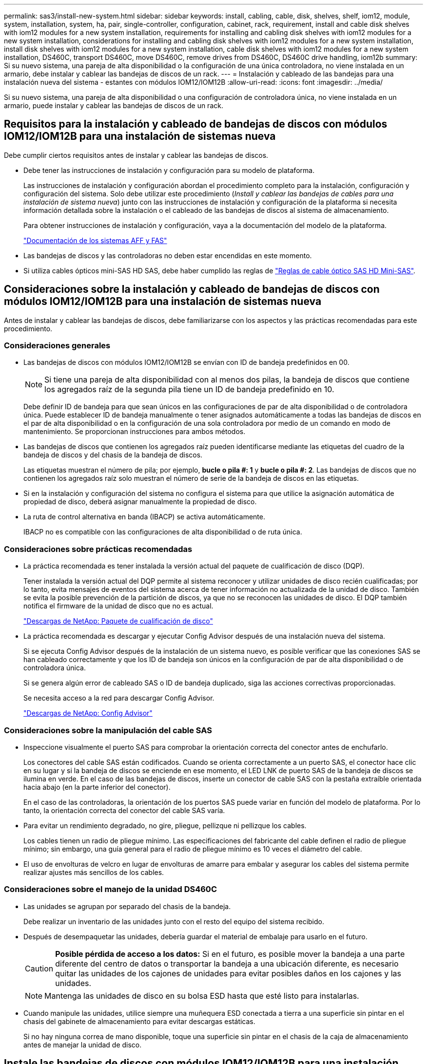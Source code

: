 ---
permalink: sas3/install-new-system.html 
sidebar: sidebar 
keywords: install, cabling, cable, disk, shelves, shelf, iom12, module, system, installation, system, ha, pair, single-controller, configuration, cabinet, rack, requirement, install and cable disk shelves with iom12 modules for a new system installation, requirements for installing and cabling disk shelves with iom12 modules for a new system installation, considerations for installing and cabling disk shelves with iom12 modules for a new system installation, install disk shelves with iom12 modules for a new system installation, cable disk shelves with iom12 modules for a new system installation, DS460C, transport DS460C, move DS460C, remove drives from DS460C, DS460C drive handling, iom12b 
summary: Si su nuevo sistema, una pareja de alta disponibilidad o la configuración de una única controladora, no viene instalada en un armario, debe instalar y cablear las bandejas de discos de un rack. 
---
= Instalación y cableado de las bandejas para una instalación nueva del sistema - estantes con módulos IOM12/IOM12B
:allow-uri-read: 
:icons: font
:imagesdir: ../media/


[role="lead"]
Si su nuevo sistema, una pareja de alta disponibilidad o una configuración de controladora única, no viene instalada en un armario, puede instalar y cablear las bandejas de discos de un rack.



== Requisitos para la instalación y cableado de bandejas de discos con módulos IOM12/IOM12B para una instalación de sistemas nueva

Debe cumplir ciertos requisitos antes de instalar y cablear las bandejas de discos.

* Debe tener las instrucciones de instalación y configuración para su modelo de plataforma.
+
Las instrucciones de instalación y configuración abordan el procedimiento completo para la instalación, configuración y configuración del sistema. Solo debe utilizar este procedimiento (_Install y cablear las bandejas de cables para una instalación de sistema nueva_) junto con las instrucciones de instalación y configuración de la plataforma si necesita información detallada sobre la instalación o el cableado de las bandejas de discos al sistema de almacenamiento.

+
Para obtener instrucciones de instalación y configuración, vaya a la documentación del modelo de la plataforma.

+
link:../index.html["Documentación de los sistemas AFF y FAS"]

* Las bandejas de discos y las controladoras no deben estar encendidas en este momento.
* Si utiliza cables ópticos mini-SAS HD SAS, debe haber cumplido las reglas de link:install-cabling-rules.html#mini-sas-hd-sas-optical-cable-rules["Reglas de cable óptico SAS HD Mini-SAS"].




== Consideraciones sobre la instalación y cableado de bandejas de discos con módulos IOM12/IOM12B para una instalación de sistemas nueva

Antes de instalar y cablear las bandejas de discos, debe familiarizarse con los aspectos y las prácticas recomendadas para este procedimiento.



=== Consideraciones generales

* Las bandejas de discos con módulos IOM12/IOM12B se envían con ID de bandeja predefinidos en 00.
+

NOTE: Si tiene una pareja de alta disponibilidad con al menos dos pilas, la bandeja de discos que contiene los agregados raíz de la segunda pila tiene un ID de bandeja predefinido en 10.

+
Debe definir ID de bandeja para que sean únicos en las configuraciones de par de alta disponibilidad o de controladora única. Puede establecer ID de bandeja manualmente o tener asignados automáticamente a todas las bandejas de discos en el par de alta disponibilidad o en la configuración de una sola controladora por medio de un comando en modo de mantenimiento. Se proporcionan instrucciones para ambos métodos.

* Las bandejas de discos que contienen los agregados raíz pueden identificarse mediante las etiquetas del cuadro de la bandeja de discos y del chasis de la bandeja de discos.
+
Las etiquetas muestran el número de pila; por ejemplo, *bucle o pila #: 1* y *bucle o pila #: 2*. Las bandejas de discos que no contienen los agregados raíz solo muestran el número de serie de la bandeja de discos en las etiquetas.

* Si en la instalación y configuración del sistema no configura el sistema para que utilice la asignación automática de propiedad de disco, deberá asignar manualmente la propiedad de disco.
* La ruta de control alternativa en banda (IBACP) se activa automáticamente.
+
IBACP no es compatible con las configuraciones de alta disponibilidad o de ruta única.





=== Consideraciones sobre prácticas recomendadas

* La práctica recomendada es tener instalada la versión actual del paquete de cualificación de disco (DQP).
+
Tener instalada la versión actual del DQP permite al sistema reconocer y utilizar unidades de disco recién cualificadas; por lo tanto, evita mensajes de eventos del sistema acerca de tener información no actualizada de la unidad de disco. También se evita la posible prevención de la partición de discos, ya que no se reconocen las unidades de disco. El DQP también notifica el firmware de la unidad de disco que no es actual.

+
https://mysupport.netapp.com/site/downloads/firmware/disk-drive-firmware/download/DISKQUAL/ALL/qual_devices.zip["Descargas de NetApp: Paquete de cualificación de disco"^]

* La práctica recomendada es descargar y ejecutar Config Advisor después de una instalación nueva del sistema.
+
Si se ejecuta Config Advisor después de la instalación de un sistema nuevo, es posible verificar que las conexiones SAS se han cableado correctamente y que los ID de bandeja son únicos en la configuración de par de alta disponibilidad o de controladora única.

+
Si se genera algún error de cableado SAS o ID de bandeja duplicado, siga las acciones correctivas proporcionadas.

+
Se necesita acceso a la red para descargar Config Advisor.

+
https://mysupport.netapp.com/site/tools["Descargas de NetApp: Config Advisor"^]





=== Consideraciones sobre la manipulación del cable SAS

* Inspeccione visualmente el puerto SAS para comprobar la orientación correcta del conector antes de enchufarlo.
+
Los conectores del cable SAS están codificados. Cuando se orienta correctamente a un puerto SAS, el conector hace clic en su lugar y si la bandeja de discos se enciende en ese momento, el LED LNK de puerto SAS de la bandeja de discos se ilumina en verde. En el caso de las bandejas de discos, inserte un conector de cable SAS con la pestaña extraíble orientada hacia abajo (en la parte inferior del conector).

+
En el caso de las controladoras, la orientación de los puertos SAS puede variar en función del modelo de plataforma. Por lo tanto, la orientación correcta del conector del cable SAS varía.

* Para evitar un rendimiento degradado, no gire, pliegue, pellizque ni pellizque los cables.
+
Los cables tienen un radio de pliegue mínimo. Las especificaciones del fabricante del cable definen el radio de pliegue mínimo; sin embargo, una guía general para el radio de pliegue mínimo es 10 veces el diámetro del cable.

* El uso de envolturas de velcro en lugar de envolturas de amarre para embalar y asegurar los cables del sistema permite realizar ajustes más sencillos de los cables.




=== Consideraciones sobre el manejo de la unidad DS460C

* Las unidades se agrupan por separado del chasis de la bandeja.
+
Debe realizar un inventario de las unidades junto con el resto del equipo del sistema recibido.

* Después de desempaquetar las unidades, debería guardar el material de embalaje para usarlo en el futuro.
+

CAUTION: *Posible pérdida de acceso a los datos:* Si en el futuro, es posible mover la bandeja a una parte diferente del centro de datos o transportar la bandeja a una ubicación diferente, es necesario quitar las unidades de los cajones de unidades para evitar posibles daños en los cajones y las unidades.

+

NOTE: Mantenga las unidades de disco en su bolsa ESD hasta que esté listo para instalarlas.

* Cuando manipule las unidades, utilice siempre una muñequera ESD conectada a tierra a una superficie sin pintar en el chasis del gabinete de almacenamiento para evitar descargas estáticas.
+
Si no hay ninguna correa de mano disponible, toque una superficie sin pintar en el chasis de la caja de almacenamiento antes de manejar la unidad de disco.





== Instale las bandejas de discos con módulos IOM12/IOM12B para una instalación nueva del sistema

Las bandejas de discos se instalan en un rack utilizando los kits de montaje en rack que se incluyen con las bandejas de discos.

. Instale el kit de montaje en rack (para instalaciones de rack de dos o cuatro parantes) que se incluye con la bandeja de discos mediante el folleto de instalación incluido con el kit.
+

NOTE: Si va a instalar varias bandejas de discos, debe instalarlas desde la parte inferior a la parte superior del rack para lograr la mejor estabilidad.

+

NOTE: No monte la bandeja de discos en un rack de tipo telco; el peso de la bandeja de discos puede hacer que se desplome en el rack por su propio peso.

. Instale y asegure la bandeja de discos en los soportes de soporte y el rack mediante el folleto de instalación incluido con el kit.
+
Para que una bandeja de discos sea más ligera y fácil de maniobrar, quite las fuentes de alimentación y los módulos de I/o (IOM).

+
Para las bandejas de discos DS460C, aunque las unidades se empaquetan por separado, que hace que la bandeja sea más ligera, una bandeja DS460C vacía sigue pesa aproximadamente 132 lb (60 kg); por lo tanto, tenga la siguiente precaución al mover una bandeja.

+

CAUTION: Se recomienda utilizar un elevador mecánico o cuatro personas utilizando las asas de elevación para mover de forma segura un estante DS460C vacío.

+
El envío DS460C se ha envasado con cuatro asas de elevación desmontables (dos por cada lado). Para utilizar las asas de elevación, las instala insertando las pestañas de las asas en las ranuras del lateral de la bandeja y empujando hacia arriba hasta que encajen en su lugar. A continuación, conforme deslice la bandeja de discos sobre los raíles, separe un conjunto de asas cada vez mediante el pestillo de pulgar. La siguiente ilustración muestra cómo acoplar un asa de elevación.

+
image::../media/drw_ds460c_handles.gif[Instalación de las asas de elevación]

. Vuelva a instalar todas las fuentes de alimentación y los IOM que quitó antes de instalar la bandeja de discos en el rack.
. Si va a instalar una bandeja de discos DS460C, instale las unidades en los cajones de unidades; de lo contrario, vaya al siguiente paso.
+
[NOTE]
====
Utilice siempre una muñequera ESD conectada a una superficie sin pintar en el chasis de la caja de almacenamiento para evitar descargas estáticas.

Si no hay ninguna correa de mano disponible, toque una superficie sin pintar en el chasis de la caja de almacenamiento antes de manejar la unidad de disco.

====
+
Si adquirió una bandeja parcialmente llena, lo que significa que la bandeja tiene menos de 60 unidades compatibles, para cada cajón instale las unidades de la siguiente manera:

+
** Instale las primeras cuatro unidades en las ranuras delanteras (0, 3, 6 y 9).
+

NOTE: *Riesgo de avería del equipo:* para permitir un flujo de aire adecuado y evitar el sobrecalentamiento, instale siempre las cuatro primeras unidades en las ranuras delanteras (0, 3, 6 y 9).

** Para las unidades restantes, distribuirlas de manera uniforme en cada cajón.
+
En la siguiente ilustración, se muestra el número de las unidades de 0 a 11 en cada cajón de unidades de la bandeja.

+
image::../media/dwg_trafford_drawer_with_hdds_callouts.gif[Numeración de unidades]

+
... Abra el cajón superior de la bandeja.
... Retire una unidad de su bolsa ESD.
... Levante la palanca de leva de la transmisión hasta la posición vertical.
... Alinee los dos botones elevados de cada lado del portador de unidades con el espacio correspondiente del canal de la unidad en el cajón de la unidad.
+
image::../media/28_dwg_e2860_de460c_drive_cru.gif[Ubicación de los botones levantados en la unidad]

+
[cols="10,90"]
|===


 a| 
image:../media/legend_icon_01.png["Número de llamada 1"]
 a| 
Botón elevado en el lado derecho del portador de la unidad

|===
... Baje la unidad en línea recta hacia abajo y, a continuación, gire la palanca de leva hacia abajo hasta que la unidad encaje en su lugar bajo el pestillo de liberación naranja.
... Repita los mismos pasos anteriores para cada unidad del cajón.
+
Debe asegurarse de que las ranuras 0, 3, 6 y 9 de cada cajón contengan unidades.

... Empuje con cuidado el cajón de la unidad de nuevo dentro de la carcasa.
+
|===


 a| 
image:../media/2860_dwg_e2860_de460c_gentle_close.gif["Cierre suavemente el cajón"]



 a| 

CAUTION: *Posible pérdida de acceso a datos:* nunca cierre el cajón. Empuje el cajón lentamente para evitar que el cajón se arreste y cause daños a la matriz de almacenamiento.

|===
... Cierre el cajón de mando empujando ambas palancas hacia el centro.
... Repita estos pasos para cada cajón de la bandeja de discos.
... Conecte el panel frontal.




. Si va a añadir varias bandejas de discos, repita este procedimiento para cada bandeja de discos que esté instalando.



NOTE: No encienda las bandejas de discos en este momento.



== Cablee las bandejas de discos con módulos IOM12/IOM12B para una nueva instalación del sistema

Se cablean las conexiones SAS de la bandeja de discos--de la bandeja a la bandeja (según corresponda) y de la controladora a la bandeja- para establecer la conectividad del almacenamiento del sistema.

.Antes de empezar
Debe haber cumplido los requisitos de <<Requisitos para la instalación y cableado de bandejas de discos con módulos IOM12/IOM12B para una instalación de sistemas nueva>> e instalar las bandejas de discos en el rack.

.Acerca de esta tarea
Después de conectar las bandejas de discos, encender las bandejas, establecer los ID de bandeja y completar la configuración y la configuración del sistema.

.Pasos
. Conecte mediante cable las conexiones de bandeja a bandeja dentro de cada pila si la pila tiene más de una bandeja de discos; de lo contrario, vaya al siguiente paso:
+
Si desea una explicación detallada y ejemplos del cableado «estándar» de las bandejas a bandejas y del cableado «de doble ancho», consulte link:install-cabling-rules.html#shelf-to-shelf-connection-rules["reglas de conexión entre bandejas"].

+
[cols="2*"]
|===
| Si... | Realice lo siguiente... 


 a| 
Está realizando el cableado de una configuración de alta disponibilidad multivía, alta disponibilidad multivía, alta disponibilidad de una única vía o única ruta
 a| 
Conecte mediante cable las conexiones de bandeja a bandeja como conectividad «estándar» (utilizando los puertos IOM 3 y 1):

.. Comenzando por la primera bandeja lógica de la pila, conecte el puerto IOM A 3 al puerto IOM A 1 de la siguiente bandeja hasta que cada IOM A de la pila esté conectado.
.. Repita el subpaso a para el IOM B.
.. Repita los subpasos a y b para cada pila.




 a| 
Es el cableado de una configuración de alta disponibilidad o de cuatro rutas
 a| 
Conecte el cable de las conexiones de bandeja a bandeja como conectividad «doble ancho»: Conecte la conectividad estándar mediante los puertos IOM 3 y 1 y, posteriormente, la conectividad de doble ancho mediante los puertos IOM 4 y 2.

.. Comenzando por la primera bandeja lógica de la pila, conecte el puerto IOM A 3 al puerto IOM A 1 de la siguiente bandeja hasta que cada IOM A de la pila esté conectado.
.. Comenzando por la primera bandeja lógica de la pila, conecte el puerto IOM A 4 al puerto IOM A 2 de la siguiente bandeja hasta que cada IOM A de la pila esté conectado.
.. Repita los subpasos a y b para IOM B.
.. Repita los subpasos a a c para cada pila.


|===
. Identifique los pares de puertos SAS de controladora que se pueden utilizar para cablear las conexiones de la controladora a la pila.
+
.. Revise las hojas de datos de cableado entre la controladora y los ejemplos de cableado para ver si existe una hoja de cálculo completada para la configuración.
+
link:install-cabling-worksheets-examples-fas2600.html["Hojas de trabajo para el cableado entre controladora y pila y ejemplos de cableado para las plataformas con almacenamiento interno"]

+
link:install-cabling-worksheets-examples-multipath.html["Hojas de trabajo de cableado de controladora a pila y ejemplos de cableado para configuraciones de alta disponibilidad multivía"]

+
link:install-worksheets-examples-quadpath.html["Hoja de datos de cableado de controladora a pila y ejemplo de cableado para una configuración de alta disponibilidad de ruta cuádruple con dos HBA SAS de cuatro puertos"]

.. El siguiente paso depende de si existe una hoja de trabajo completada para su configuración:
+
[cols="2*"]
|===
| Si... | Realice lo siguiente... 


 a| 
Hay una hoja de datos completada para la configuración
 a| 
Vaya al paso siguiente.

Utiliza la hoja de trabajo rellenada existente.



 a| 
No hay ninguna hoja de datos completa para su configuración
 a| 
Rellene la plantilla de hoja de datos de cableado entre la controladora y la pila que corresponda:

link:install-cabling-worksheet-template-multipath.html["Plantilla de hoja de cálculo de cableado de controladora a pila para conectividad multivía"]

link:install-cabling-worksheet-template-quadpath.html["Plantilla de hoja de trabajo para el cableado entre la controladora y la pila para la conectividad con cuatro rutas"]

|===


. Conecte las conexiones entre la controladora y la pila mediante la hoja de datos completada.
+
Si es necesario, encontrará instrucciones para leer una hoja de datos para cablear las conexiones de la controladora a la pila:

+
link:install-cabling-worksheets-how-to-read-multipath.html["Cómo leer una hoja de cálculo para cablear las conexiones entre la controladora y la pila para la conectividad multivía"]

+
link:install-cabling-worksheets-how-to-read-quadpath.html["Cómo leer una hoja de cálculo para cablear las conexiones de controladora a pila para la conectividad con cuatro rutas"]

. Conecte las fuentes de alimentación a cada bandeja de discos:
+
.. Conecte primero los cables de alimentación a las bandejas de discos, fijándolos en su sitio con el retenedor del cable de alimentación y, a continuación, conecte los cables de alimentación a distintas fuentes de alimentación para obtener resistencia.
.. Encienda las fuentes de alimentación de cada bandeja de discos y espere a que las unidades de discos se activen.


. Establezca los ID de bandeja y complete la configuración del sistema:
+
Debe establecer ID de bandeja para que sean únicos en el par de alta disponibilidad o en la configuración de una única controladora, incluida la bandeja de discos interna de los sistemas aplicables.

+
[cols="2*"]
|===
| Si... | Realice lo siguiente... 


 a| 
Los ID de bandeja se configuran manualmente
 a| 
.. Acceda al botón de ID de la bandeja detrás de la tapa final izquierda.
.. Cambie el ID de bandeja por un ID único (de 00 a 99).
.. Apague y encienda la bandeja de discos para que el ID de bandeja quede registrado.
+
Espere al menos 10 segundos antes de volver a encender la alimentación para completar el ciclo de encendido. El ID de la bandeja parpadea y el LED ámbar del panel de visualización del operador parpadea hasta que se apague y se encienda la bandeja de discos.

.. Encienda las controladoras y complete la instalación y la configuración del sistema según las instrucciones de instalación y configuración para su modelo de plataforma.




 a| 
Asignará automáticamente todos los ID de bandeja en su par de alta disponibilidad o en la configuración de una sola controladora

[NOTE]
====
Los ID de bandeja se asignan en orden secuencial desde el 00-99. En el caso de los sistemas con una bandeja de discos interna, la asignación de ID de bandeja comienza con la bandeja de discos interna.

==== a| 
.. Encienda las controladoras.
.. Cuando los controladores comiencen a arrancar, pulse `Ctrl-C` Para anular el proceso DE AUTOARRANQUE cuando vea el mensaje `Starting AUTOBOOT press Ctrl-C to abort`.
+

NOTE: Si olvida el aviso y las controladoras arrancan en ONTAP, detenga ambas controladoras y, a continuación, arranque ambas controladoras en el menú de arranque introduciendo `boot_ontap menu` En el aviso del CARGADOR.

.. Arranque una controladora al modo de mantenimiento:``boot_ontap menu``
+
Solo se deben asignar ID de bandeja en una controladora.

.. En el menú de inicio, seleccione la opción 5 para el modo de mantenimiento.
.. Asignar automáticamente ID de bandeja: `sasadmin expander_set_shelf_id -a`
.. Salir del modo de mantenimiento:``halt``
.. Ponga en marcha el sistema introduciendo el siguiente comando en el símbolo del sistema DEL CARGADOR de ambas controladoras:``boot_ontap``
+
Los ID de bandeja aparecen en las ventanas de visualización digital de la bandeja de discos.

+

NOTE: Antes de iniciar el sistema, la práctica recomendada es aprovechar esta oportunidad para verificar que el cableado es correcto y que hay un agregado raíz.

.. Complete el proceso de instalación y configuración del sistema según lo indicado por las instrucciones de instalación y configuración para su modelo de plataforma.


|===
. Si, como parte de la configuración y configuración del sistema, no ha activado la asignación automática de propiedad de disco, asignar manualmente la propiedad de disco; de lo contrario, vaya al siguiente paso:
+
.. Mostrar todos los discos sin propietario:``storage disk show -container-type unassigned``
.. Asigne cada disco:``storage disk assign -disk _disk_name_ -owner _owner_name_``
+
Puede utilizar el carácter comodín para asignar más de un disco a la vez.



. Descargue y ejecute Config Advisor según las instrucciones de instalación y configuración para su modelo de plataforma con el fin de comprobar que las conexiones SAS se han cableado correctamente y que no hay ID de bandeja duplicados en el sistema.
+
Si se genera algún error de cableado SAS o ID de bandeja duplicado, siga las acciones correctivas proporcionadas.

+
https://mysupport.netapp.com/site/tools["Descargas de NetApp: Config Advisor"^]

+
También puede ejecutar el `storage shelf show -fields shelf-id` Comando para ver una lista de los ID de bandeja que ya se están utilizando (y duplicados si están presentes) en el sistema.

. Compruebe que la ACP en banda se haya habilitado automáticamente. `storage shelf acp show`
+
En el resultado, «'en banda'» se muestra en la lista como «'activo'» para cada nodo.





== Mueva o transporte las estanterías DS460C

Si en el futuro, mueve las bandejas DS460C a una parte diferente del centro de datos o transporta las bandejas a una ubicación diferente, debe quitar las unidades de los cajones de unidades para evitar daños a los cajones y las unidades.

* Si al instalar las bandejas DS460C como parte de la instalación de su nuevo sistema, ha guardado los materiales de embalaje de la unidad, utilice estos para volver a empaquetar las unidades antes de moverlas.
+
Si no ha guardado los materiales de embalaje, debe colocar las unidades en superficies acolchadas o utilizar un embalaje acolchado alternativo. No coloque nunca unidades entre sí.

* Antes de manejar las unidades, use una muñequera ESD conectada a tierra a una superficie sin pintar en el chasis del gabinete de almacenamiento.
+
Si no hay una correa de mano disponible, toque una superficie sin pintar en el chasis de la caja de almacenamiento antes de manejar una unidad.

* Se deben tomar las medidas necesarias para tratar las unidades con cuidado:
+
** Utilice siempre dos manos al extraer, instalar o transportar una unidad para soportar su peso.
+

CAUTION: No coloque las manos en las placas de accionamiento expuestas en la parte inferior del portador de la unidad.

** Tenga cuidado de no golpear los mandos contra otras superficies.
** Las unidades deben mantenerse alejadas de los dispositivos magnéticos.
+

CAUTION: Los campos magnéticos pueden destruir todos los datos de una unidad y causar daños irreparables en los circuitos de la unidad.





